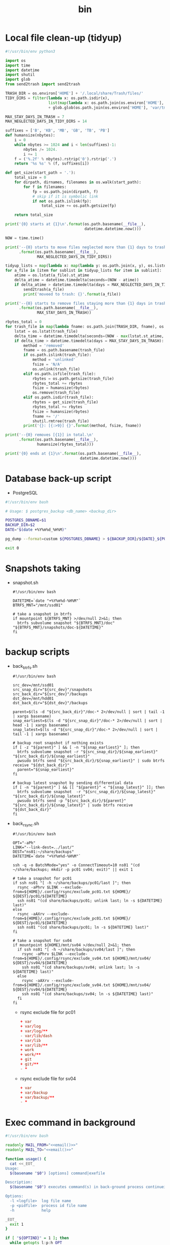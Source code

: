 #+TITLE: bin
#+PROPERTY: header-args       :tangle-mode (identity #o755)
#+PROPERTY: header-args+      :mkdirp yes
#+PROPERTY: tangle-target-dir .files

* Local file clean-up (tidyup)
#+begin_src python :tangle (expand-tangle-target ".local/bin/tidyup")
  #!/usr/bin/env python3

  import os
  import time
  import datetime
  import shutil
  import glob
  from send2trash import send2trash

  TRASH_DIR = os.environ['HOME'] + '/.local/share/Trash/files/'
  TIDY_DIRS = filter(lambda x: os.path.isdir(x),
                     list(map(lambda x: os.path.join(os.environ['HOME'], x), ['tmp', 'Downloads']))
                     + glob.glob(os.path.join(os.environ['HOME'], 'var/tmp/*')))

  MAX_STAY_DAYS_IN_TRASH = 7
  MAX_NEGLECTED_DAYS_IN_TIDY_DIRS = 14

  suffixes = ['B', 'KB', 'MB', 'GB', 'TB', 'PB']
  def humansize(nbytes):
      i = 0
      while nbytes >= 1024 and i < len(suffixes)-1:
          nbytes /= 1024.
          i += 1
      f = ('%.2f' % nbytes).rstrip('0').rstrip('.')
      return '%s %s' % (f, suffixes[i])

  def get_size(start_path = '.'):
      total_size = 0
      for dirpath, dirnames, filenames in os.walk(start_path):
          for f in filenames:
              fp = os.path.join(dirpath, f)
              # skip if it is symbolic link
              if not os.path.islink(fp):
                  total_size += os.path.getsize(fp)

      return total_size

  print('{0} starts at {1}\n'.format(os.path.basename(__file__),
                                     datetime.datetime.now()))

  NOW = time.time()

  print('--{0} starts to move files neglected more than {1} days to trash box.\n'
        .format(os.path.basename(__file__),
                MAX_NEGLECTED_DAYS_IN_TIDY_DIRS))

  tidyup_lists = map(lambda x: map(lambda y: os.path.join(x, y), os.listdir(x)), TIDY_DIRS)
  for a_file in [item for sublist in tidyup_lists for item in sublist]:
      atime = os.lstat(a_file).st_atime
      delta_atime = datetime.timedelta(seconds=(NOW - atime))
      if delta_atime > datetime.timedelta(days = MAX_NEGLECTED_DAYS_IN_TIDY_DIRS):
          send2trash(a_file)
          print('moveed to trash: {}'.format(a_file))

  print('--{0} starts to remove files staying more than {1} days in trash box.'
        .format(os.path.basename(__file__),
                MAX_STAY_DAYS_IN_TRASH))

  rbytes_total = 0
  for trash_file in map(lambda fname: os.path.join(TRASH_DIR, fname), os.listdir(TRASH_DIR)):
      lstat = os.lstat(trash_file)
      delta_time = datetime.timedelta(seconds=(NOW - max(lstat.st_atime, lstat.st_ctime)))
      if delta_time > datetime.timedelta(days = MAX_STAY_DAYS_IN_TRASH):
          method = 'removed'
          fname = os.path.basename(trash_file)
          if os.path.islink(trash_file):
              method = 'unlinked'
              fsize = 'N/A'
              os.unlink(trash_file)
          elif os.path.isfile(trash_file):
              rbytes = os.path.getsize(trash_file)
              rbytes_total += rbytes
              fsize = humansize(rbytes)
              os.remove(trash_file)
          elif os.path.isdir(trash_file):
              rbytes = get_size(trash_file)
              rbytes_total += rbytes
              fsize = humansize(rbytes)
              fname += '/'
              shutil.rmtree(trash_file)
          print('{}: [{:>9}] {}'.format(method, fsize, fname))

  print('--{0} removes [{1}] in total.\n'
        .format(os.path.basename(__file__),
                humansize(rbytes_total)))

  print('{0} ends at {1}\n'.format(os.path.basename(__file__),
                                   datetime.datetime.now()))
#+end_src

* Database back-up script
- PostgreSQL
#+begin_src bash :tangle (expand-tangle-target ".local/bin/postgres_backup")
  #!/usr/bin/env bash

  # Usage: $ postgres_backup <db_name> <backup_dir>

  POSTGRES_DBNAME=$1
  BACKUP_DIR=$2
  DATE="$(date +%Y%m%d_%H%M)"

  pg_dump --format=custom ${POSTGRES_DBNAME} > ${BACKUP_DIR}/${DATE}_${POSTGRES_DBNAME}.custom || exit 1

  exit 0
#+end_src

* Snapshots taking
- snapshot.sh
  #+begin_src shell :tangle (expand-tangle-target ".local/bin/snapshot.sh")
    #!/usr/bin/env bash

    DATETIME=`date "+%Y%m%d-%H%M"`
    BTRFS_MNT="/mnt/ssd01"

    # take a snapshot in btrfs
    if mountpoint ${BTRFS_MNT} >/dev/null 2>&1; then
      btrfs subvolume snapshot "${BTRFS_MNT}/doc" "${BTRFS_MNT}/snapshots/doc-${DATETIME}"
    fi
  #+end_src
* backup scripts
- back_btrfs.sh
  #+begin_src shell :tangle (expand-tangle-target ".local/bin/back_btrfs.sh")
    #!/usr/bin/env bash

    src_dev=/mnt/ssd01
    src_snap_dir="${src_dev}"/snapshots
    src_back_dir="${src_dev}"/backups
    dst_dev=/mnt/hdd01
    dst_back_dir="${dst_dev}"/backups

    parent=$(ls -d "${src_back_dir}"/doc-* 2>/dev/null | sort | tail -1 | xargs basename)
    snap_earliest=$(ls -d "${src_snap_dir}"/doc-* 2>/dev/null | sort | head -1 | xargs basename)
    snap_latest=$(ls -d "${src_snap_dir}"/doc-* 2>/dev/null | sort | tail -1 | xargs basename)

    # backup root snapshot if nothing exists
    if [ -z "${parent}" ] && [ -n "${snap_earliest}" ]; then
      btrfs subvolume snapshot -r "${src_snap_dir}/${snap_earliest}" "${src_back_dir}/${snap_earliest}"
      pwsudo btrfs send "${src_back_dir}/${snap_earliest}" | sudo btrfs receive "${dst_back_dir}"
      parent="${snap_earliest}"
    fi

    # backup latest snapshot by sending differential data
    if [ -n "${parent}" ] && [[ "${parent}" < "${snap_latest}" ]]; then
      btrfs subvolume snapshot  -r "${src_snap_dir}/${snap_latest}" "${src_back_dir}/${snap_latest}"
      pwsudo btrfs send -p "${src_back_dir}/${parent}" "${src_back_dir}/${snap_latest}" | sudo btrfs receive "${dst_back_dir}"
    fi
  #+end_src
- back_rsync.sh
  #+begin_src shell :tangle (expand-tangle-target ".local/bin/back_rsync.sh")
    #!/usr/bin/env bash

    OPT="-aPh"
    LINK="--link-dest=../last/"
    DEST="ns01:~/share/backups"
    DATETIME=`date "+%Y%m%d-%H%M"`

    ssh -q -o BatchMode="yes" -o ConnectTimeout=10 ns01 "(cd ~/share/backups; mkdir -p pc01 sv04; exit)" || exit 1

    # take a snapshot for pc01
    if ssh ns01 "[ -h ~/share/backups/pc01/last ]"; then
      rsync -aPhrv $LINK --exclude-from=${HOME}/.config/rsync/exclude_pc01.txt ${HOME}/ ${DEST}/pc01/${DATETIME}
      ssh ns01 "(cd share/backups/pc01; unlink last; ln -s ${DATETIME} last)"
    else
      rsync -aAXrv --exclude-from=${HOME}/.config/rsync/exclude_pc01.txt ${HOME}/ ${DEST}/pc01/${DATETIME}
      ssh ns01 "(cd share/backups/pc01; ln -s ${DATETIME} last)"
    fi

    # take a snapshot for sv04
    if mountpoint ${HOME}/mnt/sv04 >/dev/null 2>&1; then
      if ssh ns01 "[ -h ~/share/backups/sv04/last ]"; then
        rsync -aPhrv $LINK --exclude-from=${HOME}/.config/rsync/exclude_sv04.txt ${HOME}/mnt/sv04/ ${DEST}/sv04/${DATETIME}
        ssh ns01 "(cd share/backups/sv04; unlink last; ln -s ${DATETIME} last)"
      else
        rsync -aAXrv --exclude-from=${HOME}/.config/rsync/exclude_sv04.txt ${HOME}/mnt/sv04/ ${DEST}/sv04/${DATETIME}
        ssh ns01 "(cd share/backups/sv04; ln -s ${DATETIME} last)"
      fi
    fi
 #+end_src
  + rsync exclude file for pc01
    #+begin_src conf :tangle (expand-tangle-target ".config/rsync/exclude_pc01.txt") :tangle-mode (identity #o644)
      + var
      + var/log
      + var/log/**
      - var/lib/dash
      + var/lib
      + var/lib/**
      + work
      + work/**
      + git
      + git/**
      - *
    #+end_src
  + rsync exclude file for sv04
    #+begin_src conf :tangle (expand-tangle-target ".config/rsync/exclude_sv04.txt") :tangle-mode (identity #o644)
      + var
      + var/backup
      + var/backup/**
      - *
    #+end_src

* Exec command in background
#+begin_src bash :noweb tangle :tangle (expand-tangle-target ".local/bin/nhp")
  #!/usr/bin/env bash

  readonly MAIL_FROM="<<email()>>"
  readonly MAIL_TO="<<email()>>"

  function usage() {
    cat <<_EOT_
  Usage:
    $(basename "$0") [options] command|exefile

  Description:
    $(basename "$0") executes command(s) in back-ground process continueing after the user logs out

  Options:
    -l <logfile>  log file name
    -p <pidfile>  process id file name
    -h            help

  _EOT_
    exit 1
  }

  if [ "${OPTIND}" = 1 ]; then
    while getopts l:p:h OPT
    do
      case ${OPT} in
      l)
        opt_logfile=${OPTARG}
        ;;
      p)
        opt_pidfile=${OPTARG}
        ;;
      h)
        usage
        ;;
      \?)
        echo "Try to enter the h option." 1>&2
        ;;
      esac
    done
  else
    echo "No installed getopts-command." 1>&2
    exit 1
  fi

  shift $((OPTIND - 1))

  function mailtome() {
    local _command=$1
    local _whole_command=$2
    local _logfile_rel=$4

    if [ "$3" -eq 0 ]; then
      _result='success'
    else
      _result='failed'
    fi
    _logfile=$(type realpath >/dev/null && realpath "${_logfile_rel}" || echo "${_logfile_rel}")

    mailfrom=${MAIL_FROM}
    mailto=${MAIL_TO}
    subject="${_result}: ${_command} @ $(uname -n)"
    msg1="command line      : ${_whole_command}"
    msg2="exit status(nohup): $3"
    msg3="execution time    : $5"
    msg4="pwd               : $(pwd)"
    msg5="Log data (stdout/stderr) is stored in following file:"
    msg6="${_logfile}"

    {
      echo "${msg1}"
      echo "${msg2}"
      echo "${msg3}"
      echo "${msg4}"
      echo "${msg5}"
      echo "${msg6}"
    } | sendmail.py -f "${mailfrom}" -s "${subject}" "${mailto}"
  }
  export -f mailtome

  if [ $# -eq 1 ] && [ -x "$1" ]; then
    utility="$1"
  elif [ $# -gt 0 ] && type "$1" >/dev/null; then
    utility="$*"
  else
    exit 1
  fi

  LOG_DIR=${HOME}/var/log/$(basename "$0")
  fname_default=$(date '+%Y%m%d_%H%M%S')_$(basename "$0")-$(basename "$1")

  if [ ! -d "${LOG_DIR}" ]; then
    mkdir -p "${LOG_DIR}"
  fi

  if [ -v "opt_logfile" ]; then
    logfile=${opt_logfile}
  else
    logfile="${LOG_DIR}/${fname_default}.log"
  fi

  if [ -v "opt_pidfile" ]; then
    pidfile=${opt_pidfile}
  else
    pidfile="${LOG_DIR}/${fname_default}.pid"
  fi

  (
    start_time=$(date +%s)
    nohup nice -n 10 ${utility} >>"${logfile}" </dev/null 2>&1 &
    PID=$!
    echo $PID >"${pidfile}"
    wait $PID
    EXIT_STATUS=$?
    end_time=$(date +%s)
    exec_time=$((end_time-start_time))
    ((h=exec_time/3600))
    ((m=(exec_time%3600)/60))
    ((s=exec_time%60))
    exec_time_str=$(printf "%02d:%02d:%02d" $h $m $s)
    mailtome "$1" "${utility}" $EXIT_STATUS "${logfile}" ${exec_time_str}
  )
  echo "$1 has finished successfully"

  exit 0
#+end_src

* Utility for sendind email programatically
#+begin_src python :noweb tangle :tangle (expand-tangle-target ".local/bin/sendmail.py")
  #!/usr/bin/env python3

  import sys
  import argparse
  import subprocess
  import smtplib
  import ssl
  from email.mime.text import MIMEText
  from email.utils import formatdate

  def sendmail(mail_to, mail_from, subject, message):
      smtp_host = 'smtp.daisychain.jp'
      smtp_port = '465'
      smtp_user = '<<email()>>'.split(sep='@')[0]
      smtp_pass = subprocess.run(["pass {}:{}/{} | head -1".format(smtp_host, smtp_port, smtp_user)], stdout=subprocess.PIPE, shell=True).stdout.decode().strip()

      mime_msg = MIMEText(message)
      mime_msg['Subject'] = subject
      mime_msg['From'] = mail_from
      mime_msg['To'] = mail_to
      mime_msg["Date"] = formatdate(None, True)

      if smtp_port == '465':
          context = ssl.create_default_context()
          smtp = smtplib.SMTP_SSL(smtp_host, smtp_port, context=context)

      if smtp is not None:
          smtp.login(smtp_user, smtp_pass)
          smtp.sendmail(mail_from, mail_to, mime_msg.as_string())
          smtp.quit()


  DESC = 'sendmail.py sends mail'
  parser = argparse.ArgumentParser(description=DESC)
  parser.add_argument('-s', '--subject')
  parser.add_argument('-f', '--mailfrom')
  parser.add_argument('to')
  args = parser.parse_args()

  message = sys.stdin.read()
  sendmail(args.to, args.mailfrom, args.subject, message)
#+end_src

* pwsudo
#+begin_src shell :noweb tangle :tangle (expand-tangle-target ".local/bin/pwsudo")
  #!/usr/bin/env bash

  _userid=$(whoami)
  _hostname=$(hostname)

  if pass show "${_hostname}/${_userid}" >/dev/null 2>&1; then
    pass show "${_hostname}/${_userid}" | head -1 | sudo -S $*
  else
    sudo $*
  fi
#+end_src
